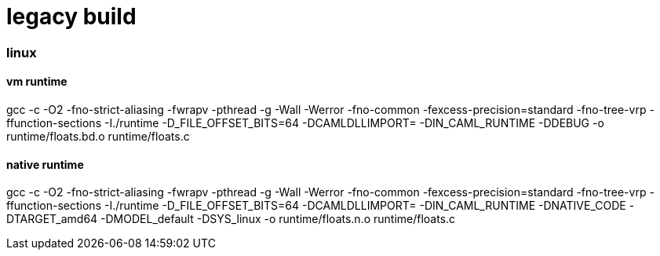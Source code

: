 = legacy build

=== linux

==== vm runtime

gcc -c -O2
-fno-strict-aliasing
-fwrapv
-pthread
-g
-Wall -Werror
-fno-common
-fexcess-precision=standard
-fno-tree-vrp
-ffunction-sections
-I./runtime
-D_FILE_OFFSET_BITS=64
-DCAMLDLLIMPORT=
-DIN_CAML_RUNTIME -DDEBUG  -o runtime/floats.bd.o runtime/floats.c


==== native runtime

gcc -c -O2 -fno-strict-aliasing -fwrapv -pthread -g -Wall -Werror -fno-common -fexcess-precision=standard -fno-tree-vrp -ffunction-sections  -I./runtime  -D_FILE_OFFSET_BITS=64  -DCAMLDLLIMPORT= -DIN_CAML_RUNTIME -DNATIVE_CODE -DTARGET_amd64 -DMODEL_default -DSYS_linux  -o runtime/floats.n.o runtime/floats.c
